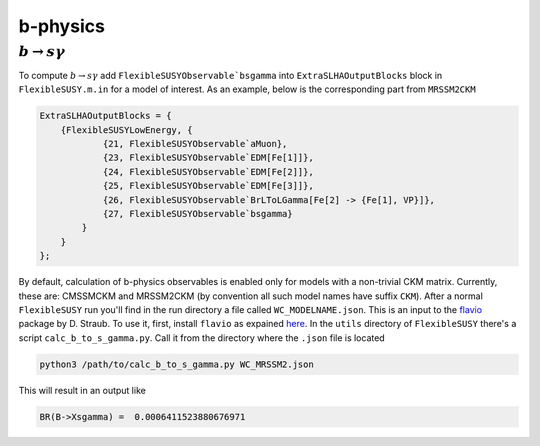 ===========
b-physics
===========

+++++++++++++++++++++++
:math:`b \to s \gamma`
+++++++++++++++++++++++

To compute :math:`b \to s \gamma` add ``FlexibleSUSYObservable`bsgamma`` into ``ExtraSLHAOutputBlocks`` block in  ``FlexibleSUSY.m.in`` for a model of interest.
As an example, below is the corresponding part from ``MRSSM2CKM``

.. code-block:: mathematica

    ExtraSLHAOutputBlocks = {
        {FlexibleSUSYLowEnergy, {
                {21, FlexibleSUSYObservable`aMuon},
                {23, FlexibleSUSYObservable`EDM[Fe[1]]},
                {24, FlexibleSUSYObservable`EDM[Fe[2]]},
                {25, FlexibleSUSYObservable`EDM[Fe[3]]},
                {26, FlexibleSUSYObservable`BrLToLGamma[Fe[2] -> {Fe[1], VP}]},
                {27, FlexibleSUSYObservable`bsgamma}
            }
        }
    };

By default, calculation of b-physics observables is enabled only for models with a non-trivial CKM matrix.
Currently, these are: CMSSMCKM and MRSSM2CKM (by convention all such model names have suffix ``CKM``).
After a normal ``FlexibleSUSY`` run you'll find in the run directory a file called ``WC_MODELNAME.json``.
This is an input to the flavio_ package by D. Straub.
To use it, first, install ``flavio`` as expained here_.
In the ``utils`` directory of ``FlexibleSUSY`` there's a script ``calc_b_to_s_gamma.py``.
Call it from the directory where the ``.json`` file is located

.. code-block:: bash

    python3 /path/to/calc_b_to_s_gamma.py WC_MRSSM2.json

This will result in an output like

.. code-block:: bash

    BR(B->Xsgamma) =  0.0006411523880676971


.. _flavio: https://flav-io.github.io/

.. _here: https://flav-io.github.io/docs/installation.html